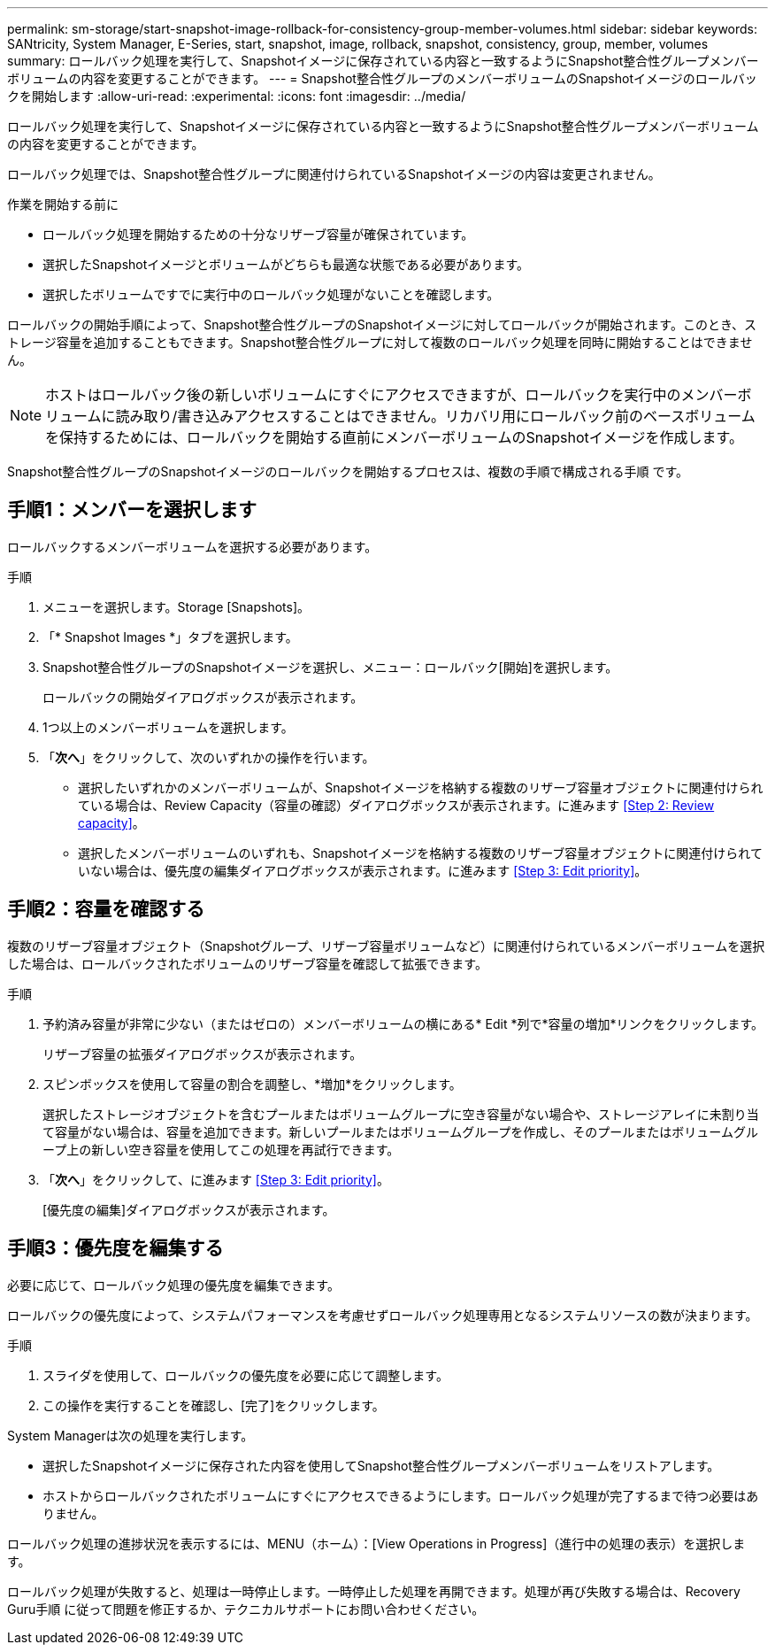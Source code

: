---
permalink: sm-storage/start-snapshot-image-rollback-for-consistency-group-member-volumes.html 
sidebar: sidebar 
keywords: SANtricity, System Manager, E-Series, start, snapshot, image, rollback, snapshot, consistency, group, member, volumes 
summary: ロールバック処理を実行して、Snapshotイメージに保存されている内容と一致するようにSnapshot整合性グループメンバーボリュームの内容を変更することができます。 
---
= Snapshot整合性グループのメンバーボリュームのSnapshotイメージのロールバックを開始します
:allow-uri-read: 
:experimental: 
:icons: font
:imagesdir: ../media/


[role="lead"]
ロールバック処理を実行して、Snapshotイメージに保存されている内容と一致するようにSnapshot整合性グループメンバーボリュームの内容を変更することができます。

ロールバック処理では、Snapshot整合性グループに関連付けられているSnapshotイメージの内容は変更されません。

.作業を開始する前に
* ロールバック処理を開始するための十分なリザーブ容量が確保されています。
* 選択したSnapshotイメージとボリュームがどちらも最適な状態である必要があります。
* 選択したボリュームですでに実行中のロールバック処理がないことを確認します。


ロールバックの開始手順によって、Snapshot整合性グループのSnapshotイメージに対してロールバックが開始されます。このとき、ストレージ容量を追加することもできます。Snapshot整合性グループに対して複数のロールバック処理を同時に開始することはできません。

[NOTE]
====
ホストはロールバック後の新しいボリュームにすぐにアクセスできますが、ロールバックを実行中のメンバーボリュームに読み取り/書き込みアクセスすることはできません。リカバリ用にロールバック前のベースボリュームを保持するためには、ロールバックを開始する直前にメンバーボリュームのSnapshotイメージを作成します。

====
Snapshot整合性グループのSnapshotイメージのロールバックを開始するプロセスは、複数の手順で構成される手順 です。



== 手順1：メンバーを選択します

ロールバックするメンバーボリュームを選択する必要があります。

.手順
. メニューを選択します。Storage [Snapshots]。
. 「* Snapshot Images *」タブを選択します。
. Snapshot整合性グループのSnapshotイメージを選択し、メニュー：ロールバック[開始]を選択します。
+
ロールバックの開始ダイアログボックスが表示されます。

. 1つ以上のメンバーボリュームを選択します。
. 「*次へ*」をクリックして、次のいずれかの操作を行います。
+
** 選択したいずれかのメンバーボリュームが、Snapshotイメージを格納する複数のリザーブ容量オブジェクトに関連付けられている場合は、Review Capacity（容量の確認）ダイアログボックスが表示されます。に進みます <<Step 2: Review capacity>>。
** 選択したメンバーボリュームのいずれも、Snapshotイメージを格納する複数のリザーブ容量オブジェクトに関連付けられていない場合は、優先度の編集ダイアログボックスが表示されます。に進みます <<Step 3: Edit priority>>。






== 手順2：容量を確認する

複数のリザーブ容量オブジェクト（Snapshotグループ、リザーブ容量ボリュームなど）に関連付けられているメンバーボリュームを選択した場合は、ロールバックされたボリュームのリザーブ容量を確認して拡張できます。

.手順
. 予約済み容量が非常に少ない（またはゼロの）メンバーボリュームの横にある* Edit *列で*容量の増加*リンクをクリックします。
+
リザーブ容量の拡張ダイアログボックスが表示されます。

. スピンボックスを使用して容量の割合を調整し、*増加*をクリックします。
+
選択したストレージオブジェクトを含むプールまたはボリュームグループに空き容量がない場合や、ストレージアレイに未割り当て容量がない場合は、容量を追加できます。新しいプールまたはボリュームグループを作成し、そのプールまたはボリュームグループ上の新しい空き容量を使用してこの処理を再試行できます。

. 「*次へ*」をクリックして、に進みます <<Step 3: Edit priority>>。
+
[優先度の編集]ダイアログボックスが表示されます。





== 手順3：優先度を編集する

必要に応じて、ロールバック処理の優先度を編集できます。

ロールバックの優先度によって、システムパフォーマンスを考慮せずロールバック処理専用となるシステムリソースの数が決まります。

.手順
. スライダを使用して、ロールバックの優先度を必要に応じて調整します。
. この操作を実行することを確認し、[完了]をクリックします。


System Managerは次の処理を実行します。

* 選択したSnapshotイメージに保存された内容を使用してSnapshot整合性グループメンバーボリュームをリストアします。
* ホストからロールバックされたボリュームにすぐにアクセスできるようにします。ロールバック処理が完了するまで待つ必要はありません。


ロールバック処理の進捗状況を表示するには、MENU（ホーム）：[View Operations in Progress]（進行中の処理の表示）を選択します。

ロールバック処理が失敗すると、処理は一時停止します。一時停止した処理を再開できます。処理が再び失敗する場合は、Recovery Guru手順 に従って問題を修正するか、テクニカルサポートにお問い合わせください。

